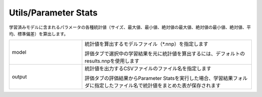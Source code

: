 Utils/Parameter Stats
~~~~~~~~~~~~~~~~~~~~~

学習済みモデルに含まれるパラメータの各種統計値（サイズ、最大値、最小値、絶対値の最大値、絶対値の最小値、絶対値、平均、標準偏差）を算出します。



.. list-table::
   :widths: 30 70
   :class: longtable

   * - model
     -
        統計値を算出するモデルファイル（*.nnp）を指定します
        
        評価タブで選択中の学習結果を元に統計値を算出するには、デフォルトのresults.nnpを使用します

   * - output
     -
        統計値を出力するCSVファイルのファイル名を指定します
        
        評価タブの評価結果からParameter Statsを実行した場合、学習結果フォルダに指定したファイル名で統計値をまとめた表が保存されます

